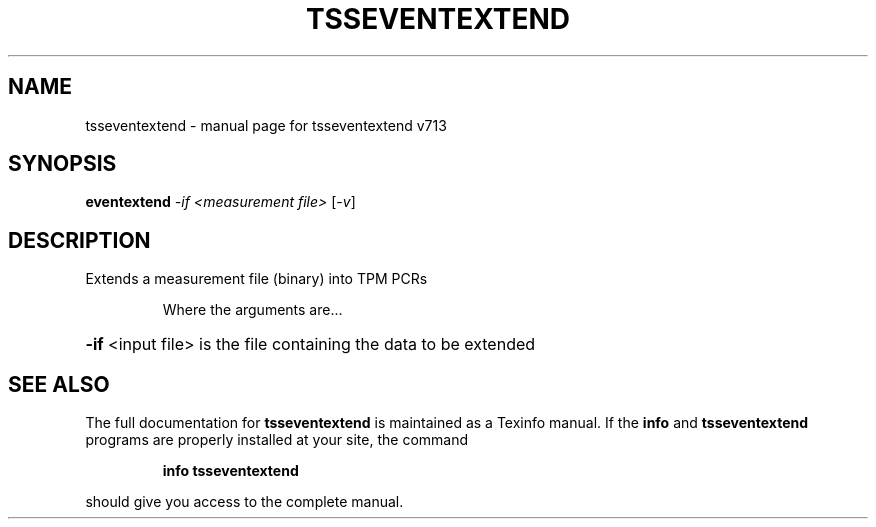 .\" DO NOT MODIFY THIS FILE!  It was generated by help2man 1.47.4.
.TH TSSEVENTEXTEND "1" "September 2016" "tsseventextend v713" "User Commands"
.SH NAME
tsseventextend \- manual page for tsseventextend v713
.SH SYNOPSIS
.B eventextend
\fI\,-if <measurement file> \/\fR[\fI\,-v\/\fR]
.SH DESCRIPTION
Extends a measurement file (binary) into TPM PCRs
.IP
Where the arguments are...
.HP
\fB\-if\fR <input file> is the file containing the data to be extended
.SH "SEE ALSO"
The full documentation for
.B tsseventextend
is maintained as a Texinfo manual.  If the
.B info
and
.B tsseventextend
programs are properly installed at your site, the command
.IP
.B info tsseventextend
.PP
should give you access to the complete manual.
